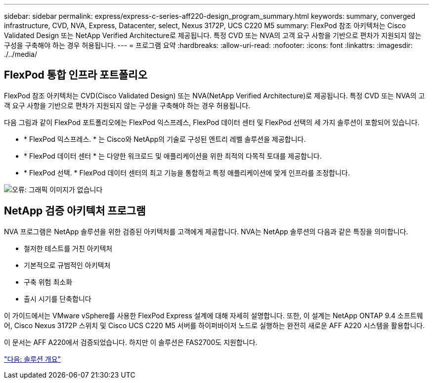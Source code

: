 ---
sidebar: sidebar 
permalink: express/express-c-series-aff220-design_program_summary.html 
keywords: summary, converged infrastructure, CVD, NVA, Express, Datacenter, select, Nexus 3172P, UCS C220 M5 
summary: FlexPod 참조 아키텍처는 Cisco Validated Design 또는 NetApp Verified Architecture로 제공됩니다. 특정 CVD 또는 NVA의 고객 요구 사항을 기반으로 편차가 지원되지 않는 구성을 구축해야 하는 경우 허용됩니다. 
---
= 프로그램 요약
:hardbreaks:
:allow-uri-read: 
:nofooter: 
:icons: font
:linkattrs: 
:imagesdir: ./../media/




== FlexPod 통합 인프라 포트폴리오

FlexPod 참조 아키텍처는 CVD(Cisco Validated Design) 또는 NVA(NetApp Verified Architecture)로 제공됩니다. 특정 CVD 또는 NVA의 고객 요구 사항을 기반으로 편차가 지원되지 않는 구성을 구축해야 하는 경우 허용됩니다.

다음 그림과 같이 FlexPod 포트폴리오에는 FlexPod 익스프레스, FlexPod 데이터 센터 및 FlexPod 선택의 세 가지 솔루션이 포함되어 있습니다.

* * FlexPod 익스프레스. * 는 Cisco와 NetApp의 기술로 구성된 엔트리 레벨 솔루션을 제공합니다.
* * FlexPod 데이터 센터 * 는 다양한 워크로드 및 애플리케이션을 위한 최적의 다목적 토대를 제공합니다.
* * FlexPod 선택. * FlexPod 데이터 센터의 최고 기능을 통합하고 특정 애플리케이션에 맞게 인프라를 조정합니다.


image:express-c-series-aff220-design_image2.png["오류: 그래픽 이미지가 없습니다"]



== NetApp 검증 아키텍처 프로그램

NVA 프로그램은 NetApp 솔루션을 위한 검증된 아키텍처를 고객에게 제공합니다. NVA는 NetApp 솔루션의 다음과 같은 특징을 의미합니다.

* 철저한 테스트를 거친 아키텍처
* 기본적으로 규범적인 아키텍처
* 구축 위험 최소화
* 출시 시기를 단축합니다


이 가이드에서는 VMware vSphere를 사용한 FlexPod Express 설계에 대해 자세히 설명합니다. 또한, 이 설계는 NetApp ONTAP 9.4 소프트웨어, Cisco Nexus 3172P 스위치 및 Cisco UCS C220 M5 서버를 하이퍼바이저 노드로 실행하는 완전히 새로운 AFF A220 시스템을 활용합니다.

이 문서는 AFF A220에서 검증되었습니다. 하지만 이 솔루션은 FAS2700도 지원합니다.

link:express-c-series-aff220-design_solution_overview.html["다음: 솔루션 개요"]
